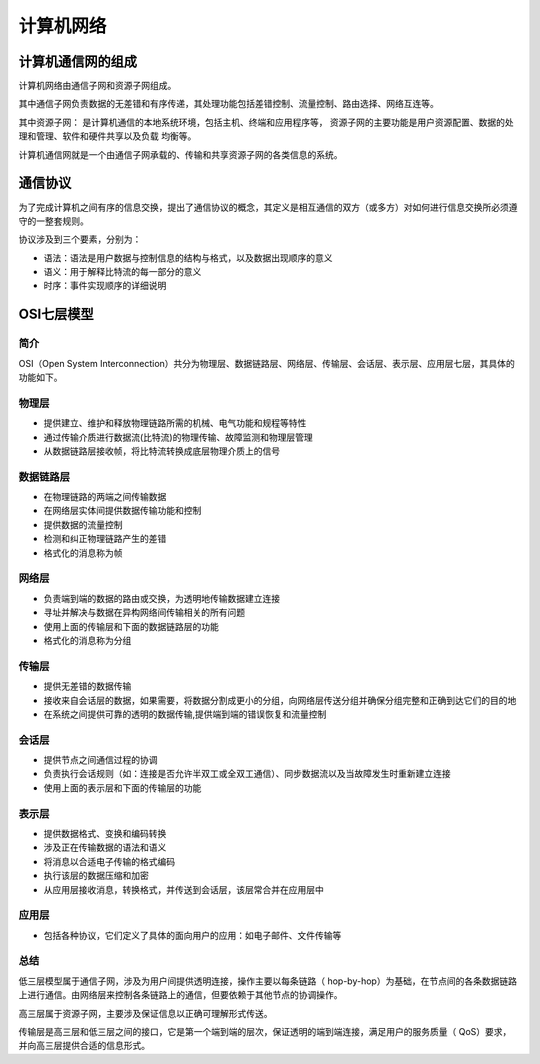 计算机网络
========================================

计算机通信网的组成
----------------------------------------
计算机网络由通信子网和资源子网组成。

其中通信子网负责数据的无差错和有序传递，其处理功能包括差错控制、流量控制、路由选择、网络互连等。

其中资源子网： 是计算机通信的本地系统环境，包括主机、终端和应用程序等， 资源子网的主要功能是用户资源配置、数据的处理和管理、软件和硬件共享以及负载 均衡等。

计算机通信网就是一个由通信子网承载的、传输和共享资源子网的各类信息的系统。

通信协议
----------------------------------------
为了完成计算机之间有序的信息交换，提出了通信协议的概念，其定义是相互通信的双方（或多方）对如何进行信息交换所必须遵守的一整套规则。

协议涉及到三个要素，分别为：

- 语法：语法是用户数据与控制信息的结构与格式，以及数据出现顺序的意义
- 语义：用于解释比特流的每一部分的意义
- 时序：事件实现顺序的详细说明

OSI七层模型
----------------------------------------

简介
~~~~~~~~~~~~~~~~~~~~~~~~~~~~~~~~~~~~~~~~
OSI（Open System Interconnection）共分为物理层、数据链路层、网络层、传输层、会话层、表示层、应用层七层，其具体的功能如下。

物理层
~~~~~~~~~~~~~~~~~~~~~~~~~~~~~~~~~~~~~~~~
- 提供建立、维护和释放物理链路所需的机械、电气功能和规程等特性
- 通过传输介质进行数据流(比特流)的物理传输、故障监测和物理层管理
- 从数据链路层接收帧，将比特流转换成底层物理介质上的信号

数据链路层
~~~~~~~~~~~~~~~~~~~~~~~~~~~~~~~~~~~~~~~~
- 在物理链路的两端之间传输数据
- 在网络层实体间提供数据传输功能和控制
- 提供数据的流量控制
- 检测和纠正物理链路产生的差错
- 格式化的消息称为帧

网络层
~~~~~~~~~~~~~~~~~~~~~~~~~~~~~~~~~~~~~~~~
- 负责端到端的数据的路由或交换，为透明地传输数据建立连接
- 寻址并解决与数据在异构网络间传输相关的所有问题
- 使用上面的传输层和下面的数据链路层的功能
- 格式化的消息称为分组

传输层
~~~~~~~~~~~~~~~~~~~~~~~~~~~~~~~~~~~~~~~~
- 提供无差错的数据传输
- 接收来自会话层的数据，如果需要，将数据分割成更小的分组，向网络层传送分组并确保分组完整和正确到达它们的目的地
- 在系统之间提供可靠的透明的数据传输,提供端到端的错误恢复和流量控制

会话层
~~~~~~~~~~~~~~~~~~~~~~~~~~~~~~~~~~~~~~~~
- 提供节点之间通信过程的协调
- 负责执行会话规则（如：连接是否允许半双工或全双工通信）、同步数据流以及当故障发生时重新建立连接
- 使用上面的表示层和下面的传输层的功能

表示层
~~~~~~~~~~~~~~~~~~~~~~~~~~~~~~~~~~~~~~~~
- 提供数据格式、变换和编码转换
- 涉及正在传输数据的语法和语义
- 将消息以合适电子传输的格式编码
- 执行该层的数据压缩和加密
- 从应用层接收消息，转换格式，并传送到会话层，该层常合并在应用层中

应用层
~~~~~~~~~~~~~~~~~~~~~~~~~~~~~~~~~~~~~~~~
- 包括各种协议，它们定义了具体的面向用户的应用：如电子邮件、文件传输等

总结
~~~~~~~~~~~~~~~~~~~~~~~~~~~~~~~~~~~~~~~~
低三层模型属于通信子网，涉及为用户间提供透明连接，操作主要以每条链路（ hop-by-hop）为基础，在节点间的各条数据链路上进行通信。由网络层来控制各条链路上的通信，但要依赖于其他节点的协调操作。

高三层属于资源子网，主要涉及保证信息以正确可理解形式传送。

传输层是高三层和低三层之间的接口，它是第一个端到端的层次，保证透明的端到端连接，满足用户的服务质量（ QoS）要求，并向高三层提供合适的信息形式。
